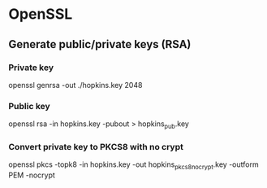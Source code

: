#+STARTUP: showall
* OpenSSL
** Generate public/private keys (RSA)
*** Private key
openssl genrsa -out ./hopkins.key 2048
*** Public key
openssl rsa -in hopkins.key -pubout > hopkins_pub.key
*** Convert private key to PKCS8 with no crypt
openssl pkcs -topk8 -in hopkins.key -out hopkins_pkcs8_nocrypt.key -outform PEM -nocrypt
